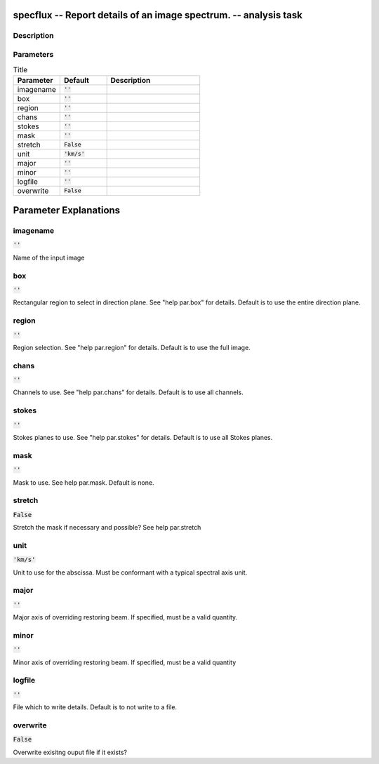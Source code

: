 specflux -- Report details of an image spectrum. -- analysis task
=======================================

Description
---------------------------------------



Parameters
---------------------------------------

.. list-table:: Title
   :widths: 25 25 50 
   :header-rows: 1
   
   * - Parameter
     - Default
     - Description
   * - imagename
     - :code:`''`
     - 
   * - box
     - :code:`''`
     - 
   * - region
     - :code:`''`
     - 
   * - chans
     - :code:`''`
     - 
   * - stokes
     - :code:`''`
     - 
   * - mask
     - :code:`''`
     - 
   * - stretch
     - :code:`False`
     - 
   * - unit
     - :code:`'km/s'`
     - 
   * - major
     - :code:`''`
     - 
   * - minor
     - :code:`''`
     - 
   * - logfile
     - :code:`''`
     - 
   * - overwrite
     - :code:`False`
     - 


Parameter Explanations
=======================================



imagename
---------------------------------------

:code:`''`

Name of the input image


box
---------------------------------------

:code:`''`

Rectangular region to select in direction plane. See "help par.box" for details. Default is to use the entire direction plane.


region
---------------------------------------

:code:`''`

Region selection. See "help par.region" for details. Default is to use the full image.


chans
---------------------------------------

:code:`''`

Channels to use. See "help par.chans" for details. Default is to use all channels.


stokes
---------------------------------------

:code:`''`

Stokes planes to use. See "help par.stokes" for details. Default is to use all Stokes planes.


mask
---------------------------------------

:code:`''`

Mask to use. See help par.mask. Default is none.


stretch
---------------------------------------

:code:`False`

Stretch the mask if necessary and possible? See help par.stretch 


unit
---------------------------------------

:code:`'km/s'`

Unit to use for the abscissa. Must be conformant with a typical spectral axis unit.


major
---------------------------------------

:code:`''`

Major axis of overriding restoring beam. If specified, must be a valid quantity.


minor
---------------------------------------

:code:`''`

Minor axis of overriding restoring beam. If specified, must be a valid quantity


logfile
---------------------------------------

:code:`''`

File which to write details. Default is to not write to a file.


overwrite
---------------------------------------

:code:`False`

Overwrite exisitng ouput file if it exists?





